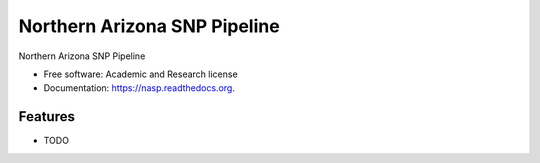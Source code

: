 ===============================
Northern Arizona SNP Pipeline
===============================

.. image:: https://badge.fury.io/py/nasp.png
    :target: http://badge.fury.io/py/nasp

.. image:: https://travis-ci.org/TGenNorth/nasp.png?branch=master
        :target: https://travis-ci.org/TGenNorth/nasp

.. image:: https://pypip.in/d/nasp/badge.png
        :target: https://pypi.python.org/pypi/nasp


Northern Arizona SNP Pipeline

* Free software: Academic and Research license
* Documentation: https://nasp.readthedocs.org.

Features
--------

* TODO